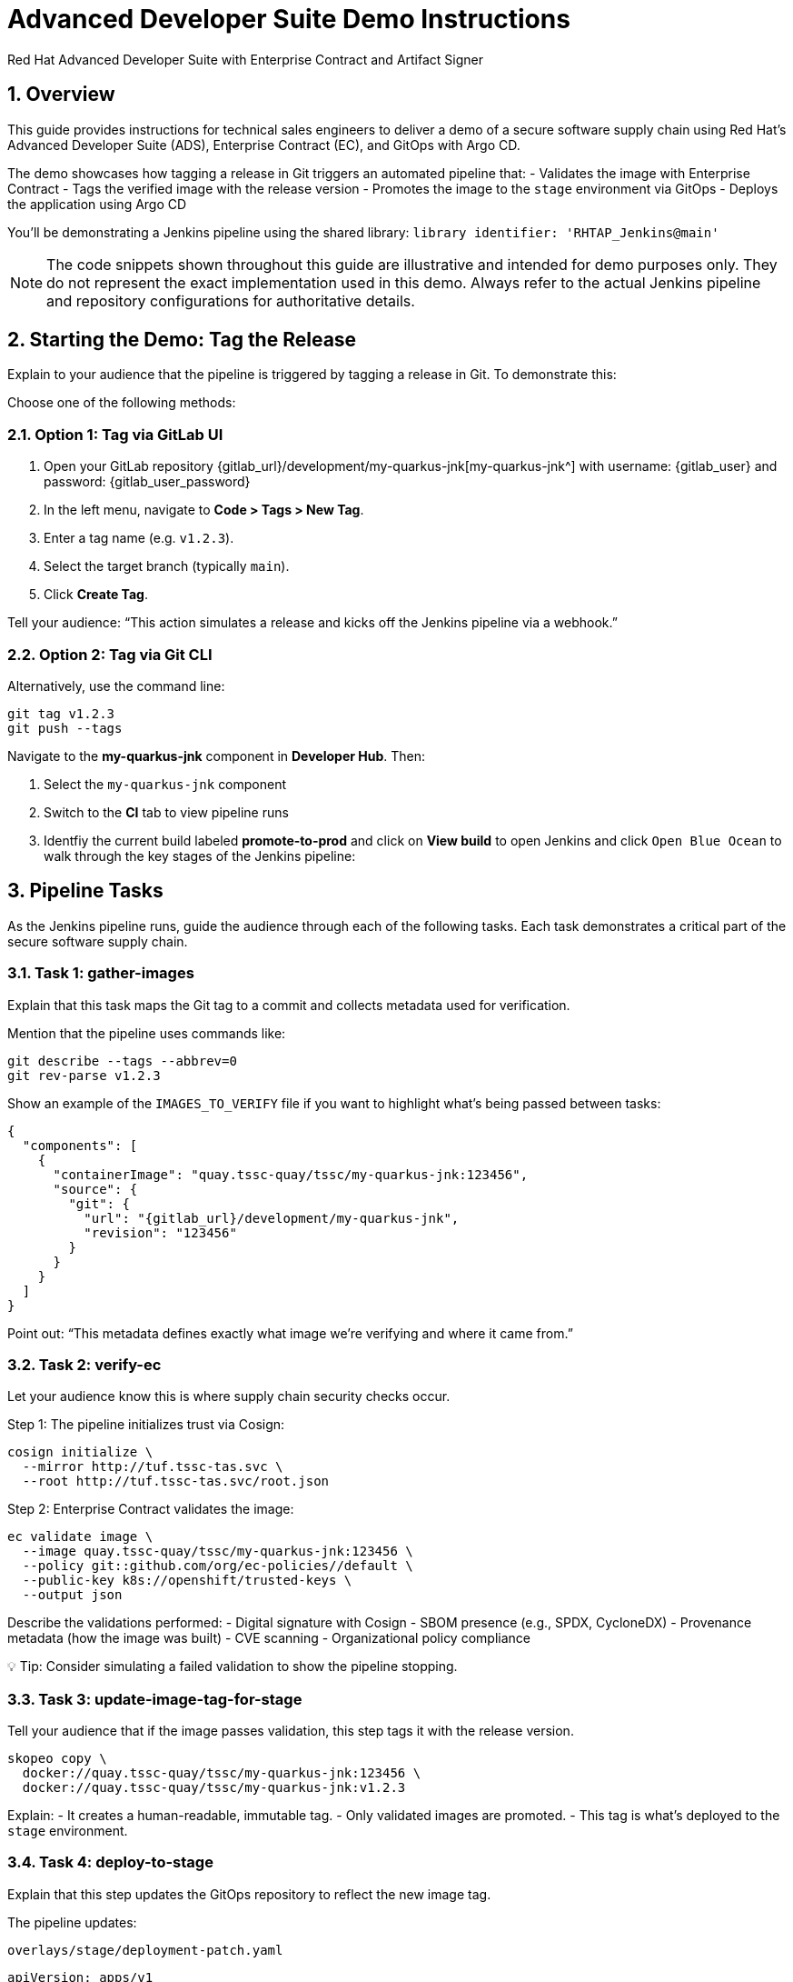 = Advanced Developer Suite Demo Instructions
Red Hat Advanced Developer Suite with Enterprise Contract and Artifact Signer
:icons: font
:sectnums:
:source-highlighter: rouge

== Overview

This guide provides instructions for technical sales engineers to deliver a demo of a secure software supply chain using Red Hat’s Advanced Developer Suite (ADS), Enterprise Contract (EC), and GitOps with Argo CD.

The demo showcases how tagging a release in Git triggers an automated pipeline that:
- Validates the image with Enterprise Contract
- Tags the verified image with the release version
- Promotes the image to the `stage` environment via GitOps
- Deploys the application using Argo CD

You’ll be demonstrating a Jenkins pipeline using the shared library:
`library identifier: 'RHTAP_Jenkins@main'`

[NOTE]
====
The code snippets shown throughout this guide are illustrative and intended for demo purposes only. They do not represent the exact implementation used in this demo. Always refer to the actual Jenkins pipeline and repository configurations for authoritative details.
====

== Starting the Demo: Tag the Release

Explain to your audience that the pipeline is triggered by tagging a release in Git. To demonstrate this:

Choose one of the following methods:

=== Option 1: Tag via GitLab UI

1. Open your GitLab repository {gitlab_url}/development/my-quarkus-jnk[my-quarkus-jnk^] with username: {gitlab_user} and password: {gitlab_user_password}
2. In the left menu, navigate to *Code > Tags > New Tag*.
3. Enter a tag name (e.g. `v1.2.3`).
4. Select the target branch (typically `main`).
5. Click *Create Tag*.

Tell your audience: “This action simulates a release and kicks off the Jenkins pipeline via a webhook.”

=== Option 2: Tag via Git CLI

Alternatively, use the command line:

[source,bash]
----
git tag v1.2.3
git push --tags
----

Navigate to the *my-quarkus-jnk* component in **Developer Hub**. Then:

. Select the `my-quarkus-jnk` component
. Switch to the **CI** tab to view pipeline runs
. Identfiy the current build labeled **promote-to-prod** and click on **View build** to open Jenkins and click `Open Blue Ocean` to walk through the key stages of the Jenkins pipeline:

== Pipeline Tasks

As the Jenkins pipeline runs, guide the audience through each of the following tasks. Each task demonstrates a critical part of the secure software supply chain.

=== Task 1: gather-images

Explain that this task maps the Git tag to a commit and collects metadata used for verification.

Mention that the pipeline uses commands like:

[source,bash]
----
git describe --tags --abbrev=0
git rev-parse v1.2.3
----

Show an example of the `IMAGES_TO_VERIFY` file if you want to highlight what’s being passed between tasks:

[source,json,subs="attributes"]
----
{
  "components": [
    {
      "containerImage": "quay.tssc-quay/tssc/my-quarkus-jnk:123456",
      "source": {
        "git": {
          "url": "{gitlab_url}/development/my-quarkus-jnk",
          "revision": "123456"
        }
      }
    }
  ]
}
----

Point out: “This metadata defines exactly what image we’re verifying and where it came from.”

=== Task 2: verify-ec

Let your audience know this is where supply chain security checks occur.

Step 1: The pipeline initializes trust via Cosign:

[source,bash]
----
cosign initialize \
  --mirror http://tuf.tssc-tas.svc \
  --root http://tuf.tssc-tas.svc/root.json
----

Step 2: Enterprise Contract validates the image:

[source,bash]
----
ec validate image \
  --image quay.tssc-quay/tssc/my-quarkus-jnk:123456 \
  --policy git::github.com/org/ec-policies//default \
  --public-key k8s://openshift/trusted-keys \
  --output json
----

Describe the validations performed:
- Digital signature with Cosign
- SBOM presence (e.g., SPDX, CycloneDX)
- Provenance metadata (how the image was built)
- CVE scanning
- Organizational policy compliance

💡 Tip: Consider simulating a failed validation to show the pipeline stopping.

=== Task 3: update-image-tag-for-stage

Tell your audience that if the image passes validation, this step tags it with the release version.

[source,bash]
----
skopeo copy \
  docker://quay.tssc-quay/tssc/my-quarkus-jnk:123456 \
  docker://quay.tssc-quay/tssc/my-quarkus-jnk:v1.2.3
----

Explain:
- It creates a human-readable, immutable tag.
- Only validated images are promoted.
- This tag is what’s deployed to the `stage` environment.

=== Task 4: deploy-to-stage

Explain that this step updates the GitOps repository to reflect the new image tag.

The pipeline updates:

`overlays/stage/deployment-patch.yaml`

[source,yaml]
----
apiVersion: apps/v1
kind: Deployment
metadata:
  name: my-quarkus-jnk
spec:
  template:
    spec:
      containers:
        - name: my-quarkus-jnk
          image: quay.tssc-quay/tssc/my-quarkus-jnk:v1.2.3
----

And this patch is referenced by `kustomization.yaml`:

[source,yaml]
----
apiVersion: kustomize.config.k8s.io/v1beta1
kind: Kustomization
resources:
  - ../../base
patchesStrategicMerge:
  - deployment-patch.yaml
----

Mention:
- Jenkins commits and pushes this update to the GitOps repo.
- Argo CD automatically detects the change and syncs it to the `stage` cluster.

== 📘 Wrap-Up

=== Summary of Tasks

|===
|Task | Description

| Git Tag
| Triggered via GitLab UI or CLI

| 1.1 gather-images
| Resolves tag to commit, generates `IMAGES_TO_VERIFY`

| 1.2 verify-ec
| Validates signature, SBOM, provenance, CVEs, policy

| 2 update-image-tag-for-stage
| Tags validated image with Git version

| 3 deploy-to-stage
| Updates `overlays/stage` to trigger Argo CD deployment
|===

== 💡 Key Takeaways

- Tagging a release triggers the entire secure promotion pipeline.
- Enterprise Contract ensures only compliant images move forward.
- Jenkins shared library `RHTAP_Jenkins@main` encapsulates best practices.
- GitOps overlays manage environment-specific configuration.
- Argo CD continuously ensures the cluster matches Git.

== 🧩 Optional Enhancements

Use these if you want to go deeper during the demo:

- Simulate a failed validation (e.g., use an unsigned image)
- Show image tags in Quay: `:abc123` and `:v1.2.3`
- Demo Argo CD UI syncing to `stage`
- Display the Enterprise Contract policy bundle
- Explain that production promotion uses a different overlay and release tag
